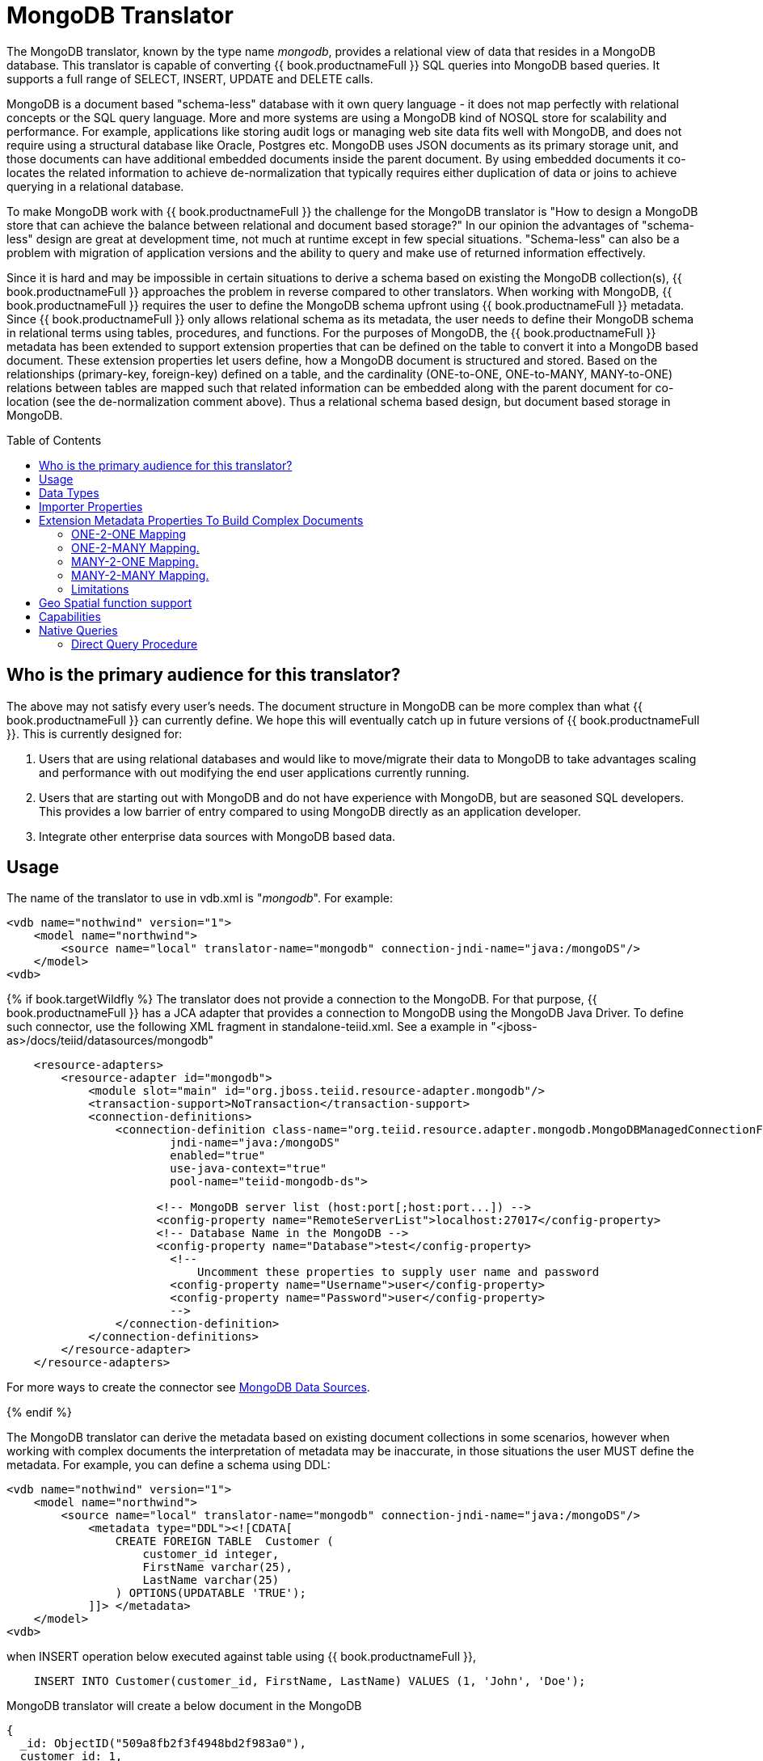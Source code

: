 
= MongoDB Translator
:toc: manual
:toc-placement: preamble

The MongoDB translator, known by the type name _mongodb_, provides a relational view of data that resides in a MongoDB database. This translator is capable of converting {{ book.productnameFull }} SQL queries into MongoDB based queries. It supports a full range of SELECT, INSERT, UPDATE and DELETE calls.

MongoDB is a document based "schema-less" database with it own query language - it does not map perfectly with relational concepts or the SQL query language. More and more systems are using a MongoDB kind of NOSQL store for scalability and performance. For example, applications like storing audit logs or managing web site data fits well with MongoDB, and does not require using a structural database like Oracle, Postgres etc. MongoDB uses JSON documents as its primary storage unit, and those documents can have additional embedded documents inside the parent document. By using embedded documents it co-locates the related information to achieve de-normalization that typically requires either duplication of data or joins to achieve querying in a relational database.

To make MongoDB work with {{ book.productnameFull }} the challenge for the MongoDB translator is "How to design a MongoDB store that can achieve the balance between relational and document based storage?" In our opinion the advantages of "schema-less" design are great at development time, not much at runtime except in few special situations. "Schema-less" can also be a problem with migration of application versions and the ability to query and make use of returned information effectively.

Since it is hard and may be impossible in certain situations to derive a schema based on existing the MongoDB collection(s), {{ book.productnameFull }} approaches the problem in reverse compared to other translators. When working with MongoDB, {{ book.productnameFull }} requires the user to define the MongoDB schema upfront using {{ book.productnameFull }} metadata. Since {{ book.productnameFull }} only allows relational schema as its metadata, the user needs to define their MongoDB schema in relational terms using tables, procedures, and functions. For the purposes of MongoDB, the {{ book.productnameFull }} metadata has been extended to support extension properties that can be defined on the table to convert it into a MongoDB based document. These extension properties let users define, how a MongoDB document is structured and stored. Based on the relationships (primary-key, foreign-key) defined on a table, and the cardinality (ONE-to-ONE, ONE-to-MANY, MANY-to-ONE) relations between tables are mapped such that related information can be embedded along with the parent document for co-location (see the de-normalization comment above). Thus a relational schema based design, but document based storage in MongoDB. 

== Who is the primary audience for this translator?

The above may not satisfy every user’s needs. The document structure in MongoDB can be more complex than what {{ book.productnameFull }} can currently define. We hope this will eventually catch up in future versions of {{ book.productnameFull }}. This is currently designed for:

1. Users that are using relational databases and would like to move/migrate their data to MongoDB to take advantages scaling and performance with out modifying the end user applications currently running.

2. Users that are starting out with MongoDB and do not have experience with MongoDB, but are seasoned SQL developers. This provides a low barrier of entry compared to using MongoDB directly as an application developer.

3. Integrate other enterprise data sources with MongoDB based data.

== Usage

The name of the translator to use in vdb.xml is "_mongodb_". For example:

[source,xml]
----
<vdb name="nothwind" version="1">
    <model name="northwind">
        <source name="local" translator-name="mongodb" connection-jndi-name="java:/mongoDS"/>
    </model>
<vdb>
----

{% if book.targetWildfly %}
The translator does not provide a connection to the MongoDB. For that purpose, {{ book.productnameFull }} has a JCA adapter that provides a connection to MongoDB using the MongoDB Java Driver. To define such connector, use the following XML fragment in standalone-teiid.xml. See a example in "<jboss-as>/docs/teiid/datasources/mongodb"

[source,xml]
----
    <resource-adapters>
        <resource-adapter id="mongodb">
            <module slot="main" id="org.jboss.teiid.resource-adapter.mongodb"/>
            <transaction-support>NoTransaction</transaction-support>
            <connection-definitions>
                <connection-definition class-name="org.teiid.resource.adapter.mongodb.MongoDBManagedConnectionFactory" 
                        jndi-name="java:/mongoDS" 
                        enabled="true" 
                        use-java-context="true" 
                        pool-name="teiid-mongodb-ds">
                        
                      <!-- MongoDB server list (host:port[;host:port...]) -->
                      <config-property name="RemoteServerList">localhost:27017</config-property>
                      <!-- Database Name in the MongoDB -->
                      <config-property name="Database">test</config-property>
                        <!-- 
                            Uncomment these properties to supply user name and password
                        <config-property name="Username">user</config-property>
                        <config-property name="Password">user</config-property>
                        -->  
                </connection-definition>
            </connection-definitions>
        </resource-adapter>
    </resource-adapters>
----

For more ways to create the connector see link:../admin/MongoDB_Data_Sources.adoc[MongoDB Data Sources]. 

{% endif %}

The MongoDB translator can derive the metadata based on existing document collections in some scenarios, however when working with complex documents the interpretation of metadata may be inaccurate, in those situations the user MUST define the metadata. For example, you can define a schema using DDL:

[source,xml]
----
<vdb name="nothwind" version="1">
    <model name="northwind">
        <source name="local" translator-name="mongodb" connection-jndi-name="java:/mongoDS"/>
            <metadata type="DDL"><![CDATA[
                CREATE FOREIGN TABLE  Customer (
                    customer_id integer,
                    FirstName varchar(25),
                    LastName varchar(25)
                ) OPTIONS(UPDATABLE 'TRUE');
            ]]> </metadata>
    </model>
<vdb>
----

when INSERT operation below executed against table using {{ book.productnameFull }},

[source,sql]
----
    INSERT INTO Customer(customer_id, FirstName, LastName) VALUES (1, 'John', 'Doe');
----

MongoDB translator will create a below document in the MongoDB

[source,sql]
----
{
  _id: ObjectID("509a8fb2f3f4948bd2f983a0"),
  customer_id: 1,
  FirstName: "John",
  LastName: "Doe"
}
----

If a PRIMARY KEY is defined on the table as

[source,sql]
----
    CREATE FOREIGN TABLE  Customer (
        customer_id integer PRIMARY KEY,
        FirstName varchar(25),
        LastName varchar(25)
    ) OPTIONS(UPDATABLE 'TRUE');
----

then that column name is automatically used as "_id" field in the MongoDB collection, then document structure is stored in the MongoDB as

[source,sql]
----
{
  _id: 1,
  FirstName: "John",
  LastName: "Doe"
}
----

If you defined the composite PRIMARY KEY on Customer table as

[source,sql]
----
    CREATE FOREIGN TABLE  Customer (
        customer_id integer,
        FirstName varchar(25),
        LastName varchar(25),
        PRIMARY KEY (FirstName, LastName)
    ) OPTIONS(UPDATABLE 'TRUE');
----

the document structure will be

[source,sql]
----
{
  _id: {
         FirstName: "John", 
         LastName:  "Doe"
       },
  customer_id: 1,
}
----

== Data Types

MongoDB translator supports automatic mapping of {{ book.productnameFull }} data types into MongoDB data types, including the support for Blobs, Clobs and XML. The LOB support is based on GridFS in MongoDB. Arrays are in the form of

[source,sql]
----
{
  _id: 1,
  FirstName: "John",
  LastName: "Doe"
  Score: [89, "ninety", 91.0]
}
----

are supported. User can get individual items in the array using function array_get, or can transform the array into tabular structure using ARRATTABLE.

NOTE: Note that even though embedded documents can also be in arrays, the handling of embedded documents is different from array with scalar values.

Regular Expressions, MongoDB::Code, MongoDB::MinKey, MongoDB::MaxKey, MongoDB::OID is not currently supported.

NOTE: Documents that contain values of mixed types for the same key, for example "key" is a string value in one document and an integer in another, the column must be marked as unsearchable as MongoDB will not correct match predicates against the column.  See also the importer.sampleSize property.  

== Importer Properties

Importer properties define the behavior of the translator during the metadata import from the physical source.

*Importer Properties*

|===
|Name |Description |Default

|excludeTables
|Regular expression to exclude the tables from import
|null

|includeTables
|Regular expression to include the tables from import
|null

|sampleSize
|Number of documents to sample to determine the structure - if documents have different fields or fields with different types, this should be greater than 1.
|1
|===

== Extension Metadata Properties To Build Complex Documents

Using the above DDL or any other metadata facility, a user can map a table in a relational store into a document in MongoDB, however to make effective use of MongoDB, you need to be able to build complex documents, that can co-locate related information, so that data can queried in a single MongoDB query. Otherwise, since MongoDB does not support join relationships like relational database, you need to issue multiple queries to retrieve and join data manually. The power of MongoDB comes from its "embedded" documents and its support of complex data types like arrays and use of the aggregation framework to be able to query them. This translator provides way to achieve that goals.

When you do not define the complex embedded documents in MongoDB, {{ book.productnameFull }} can step in for join processing and provide that functionality, however if you want to make use of the power of MongoDB itself in querying the data and avoid bringing the unnecessary data and improve performance, you need to look into building these complex documents.

MongoDB translator defines two additional metadata properties along with other link:DDL_Metadata.adoc[{{ book.productnameFull }} metadata properties] to aid in building the complex "embedded" documents. You can use the following metadata properties in your DDL.

* *teiid_mongo:EMBEDDABLE* - Means that data defined in this table is allowed to be included as an "embeddable" document in *any* parent document. The parent document is referenced by the foreign key relationships. In this scenario, {{ book.productnameFull }} maintains more than one copy of the data in MongoDB store, one in its own collection and also a copy in each of the parent tables that have relationship to this table. You can even nest embeddable table inside another embeddable table with some limitations. Use this property on table, where table can exist, encompass all its relations on its own. For example, a "Category" table that defines a "Product"’s category is independent of Product, which can be embeddable in "Products" table.

* *teiid_mongo:MERGE* - Means that data of this table is merged with the defined parent table. There is only a single copy of the data that is embedded in the parent document. Parent document is defined using the foreign key relationships.

Using the above properties and FOREIGN KEY relationships, we will illustrate how to build complex documents in MongoDB.

NOTE: *Usage* - Please note a given table can contain either the "teiid_mongo:EMBEDDABLE" property or the "teiid_mongo:MERGE" property defining the type of nesting in MongoDB. A table is not allowed to have both properties.

=== ONE-2-ONE Mapping

If your current DDL structure representing ONE-2-ONE relationship is like

[source,sql]
----
    CREATE FOREIGN TABLE  Customer (
        CustomerId integer PRIMARY KEY,
        FirstName varchar(25),
        LastName varchar(25)
    ) OPTIONS(UPDATABLE 'TRUE');

    CREATE FOREIGN TABLE Address (
        CustomerId integer,
        Street varchar(50),
        City varchar(25),
        State varchar(25),
        Zipcode varchar(6),
        FOREIGN KEY (CustomerId) REFERENCES Customer (CustomerId)
     ) OPTIONS(UPDATABLE 'TRUE');
----

by default, this will produce two different collections in MongoDB, like with sample data it will look like

[source,sql]
----
Customer
{
  _id: 1,
  FirstName: "John",
  LastName: "Doe"
}

Address
{  
  _id: ObjectID("..."), 
   CustomerId: 1,
   Street: "123 Lane"
   City: "New York",
   State: "NY"
   Zipcode: "12345"
}
----

You can enhance the storage in MongoDB to a single collection by using "teiid_mongo:MERGE’ extension property on the table’s OPTIONS clause

[source,sql]
----
    CREATE FOREIGN TABLE  Customer (
        CustomerId integer PRIMARY KEY,
        FirstName varchar(25),
        LastName varchar(25)
    ) OPTIONS(UPDATABLE 'TRUE');

    CREATE FOREIGN TABLE Address (
        CustomerId integer PRIMARY KEY,
        Street varchar(50),
        City varchar(25),
        State varchar(25),
        Zipcode varchar(6),
        FOREIGN KEY (CustomerId) REFERENCES Customer (CustomerId)
     ) OPTIONS(UPDATABLE 'TRUE', "teiid_mongo:MERGE" 'Customer');
----

this will produce single collection in MongoDB, like

[source,sql]
----
Customer
{
  _id: 1,
  FirstName: "John",
  LastName: "Doe",
  Address: 
     {  
        Street: "123 Lane",
        City: "New York",
        State: "NY",
        Zipcode: "12345"
     }
}
----

With the above both tables are merged into a single collection that can be queried together using the JOIN clause in the SQL command. Since the existence of child/additional record has no meaning with out parent table using the "_teiid_mongo:MERGE_" extension property is right choice in this situation.

NOTE: Note that the Foreign Key defined on child table, must refer to Primary Keys on both parent and child tables to form a One-2-One relationship.

=== ONE-2-MANY Mapping.

Typically there can be more than two (2) tables involved in this relationship. If MANY side is only associated *single* table, then use "teiid_mongo:MERGE" property on MANY side of table and define ONE as the parent. If associated with more than single table then use "teiid_mongo:EMBEDDABLE".

For example if you have DDL like

[source,sql]
----
    CREATE FOREIGN TABLE  Customer (
        CustomerId integer PRIMARY KEY,
        FirstName varchar(25),
        LastName varchar(25)
    ) OPTIONS(UPDATABLE 'TRUE');

    CREATE FOREIGN TABLE  Order (        
        OrderID integer PRIMARY KEY,
        CustomerId integer,
        OrderDate date,
        Status integer,
        FOREIGN KEY (CustomerId) REFERENCES Customer (CustomerId)
    ) OPTIONS(UPDATABLE 'TRUE');
----

in the above a Single Customer can have MANY Orders. There are two options to define the how we store the MongoDB document. If in your schema, the Customer table’s CustomerId is *only* referenced in Order table (i.e. Customer information used for only Order purposes), you can use

[source,sql]
----
    CREATE FOREIGN TABLE  Customer (
        CustomerId integer PRIMARY KEY,
        FirstName varchar(25),
        LastName varchar(25)
    ) OPTIONS(UPDATABLE 'TRUE');

    CREATE FOREIGN TABLE  Order (        
        OrderID integer PRIMARY KEY,
        CustomerId integer,
        OrderDate date,
        Status integer,
        FOREIGN KEY (CustomerId) REFERENCES Customer (CustomerId)
    ) OPTIONS(UPDATABLE 'TRUE', "teiid_mongo:MERGE" 'Customer');
----

that will produce a single document for Customer table like

[source,sql]
----
{
  _id: 1,
  FirstName: "John",
  LastName: "Doe",
  Order: 
  [
     {  
       _id: 100, 
        OrderDate: ISODate("2000-01-01T06:00:00Z")
        Status: 2
     },
     {  
       _id: 101, 
        OrderDate: ISODate("2001-03-06T06:00:00Z")
        Status: 5
     }
     ...
   ]
}
----

If Customer table is referenced in more tables other than Order table, then use "teiid_mongo:EMBEDDABLE" property

[source,sql]
----
    CREATE FOREIGN TABLE Customer (
        CustomerId integer PRIMARY KEY,
        FirstName varchar(25),
        LastName varchar(25)
    ) OPTIONS(UPDATABLE 'TRUE', "teiid_mongo:EMBEDDABLE" 'TRUE');

    CREATE FOREIGN TABLE Order (        
        OrderID integer PRIMARY KEY,
        CustomerId integer,
        OrderDate date,
        Status integer,
        FOREIGN KEY (CustomerId) REFERENCES Customer (CustomerId)
    ) OPTIONS(UPDATABLE 'TRUE');

    CREATE FOREIGN TABLE Comments (        
        CommentID integer PRIMARY KEY,
        CustomerId integer,
        Comment varchar(140),
        FOREIGN KEY (CustomerId) REFERENCES Customer (CustomerId)
    ) OPTIONS(UPDATABLE 'TRUE');
----

This creates three different collections in MongoDB.

[source,sql]
----
Customer
{
  _id: 1,
  FirstName: "John",
  LastName: "Doe"
}

Order
{  
  _id: 100, 
  CustomerId: 1,
  OrderDate: ISODate("2000-01-01T06:00:00Z")
  Status: 2
  Customer:
   {
     FirstName: "John",
     LastName: "Doe"
   }
}

Comment
{
  _id: 12, 
  CustomerId: 1,
  Comment: "This works!!!"
  Customer:
   {
     FirstName: "John",
     LastName: "Doe"
   }
}
----

Here as you can see the Customer table contents are embedded along with other table’s data where they were referenced. This creates duplicated data where multiple of these embedded documents are managed automatically in the MongoDB translator.

NOTE: All the SELECT, INSERT, DELETE operations that are generated against the tables with "teiid_mongo:EMBEDDABLE" property are atomic, except for UPDATES, as there can be multiple operations involved to update all the copies. Since there are no transactions in MongoDB, {{ book.productnameFull }} plans to provide automatic compensating transaction framework around this in future releases https://issues.jboss.org/browse/TEIID-2957[TEIID-2957].

=== MANY-2-ONE Mapping.

This is same as ONE-2-MANY, see above to define relationships.

NOTE: A parent table can have multiple "embedded" and as well as "merge" documents inside it, it not limited so either one or other. However, please note that MongoDB imposes document size is limited can not exceed 16MB.

=== MANY-2-MANY Mapping.

This can also mapped with combination of "teiid_mongo:MERGE" and "teiid_mongo:EMBEDDABLE" properties (partially). For example if DDL looks like

[source,sql]
----
    CREATE FOREIGN TABLE Order (        
        OrderID integer PRIMARY KEY,
        OrderDate date,
        Status integer
    ) OPTIONS(UPDATABLE 'TRUE');

    CREATE FOREIGN TABLE OrderDetail (                
        OrderID integer,
        ProductID integer,
        PRIMARY KEY (OrderID,ProductID),
        FOREIGN KEY (OrderID) REFERENCES Order (OrderID),
        FOREIGN KEY (ProductID) REFERENCES Product (ProductID)
    ) OPTIONS(UPDATABLE 'TRUE');

    CREATE FOREIGN TABLE Products (
       ProductID integer PRIMARY KEY,
       ProductName varchar(40)
    ) OPTIONS(UPDATABLE 'TRUE');
----

you modify the DDL like below, to have

[source,sql]
----
    CREATE FOREIGN TABLE Order (        
        OrderID integer PRIMARY KEY,
        OrderDate date,
        Status integer
    ) OPTIONS(UPDATABLE 'TRUE');

    CREATE FOREIGN TABLE OrderDetail (                
        OrderID integer,
        ProductID integer,
        PRIMARY KEY (OrderID,ProductID),
        FOREIGN KEY (OrderID) REFERENCES Order (OrderID),
        FOREIGN KEY (ProductID) REFERENCES Product (ProductID)
    ) OPTIONS(UPDATABLE 'TRUE', "teiid_mongo:MERGE" 'Order');

    CREATE FOREIGN TABLE Products (
       ProductID integer PRIMARY KEY,
       ProductName varchar(40)
    ) OPTIONS(UPDATABLE 'TRUE',  "teiid_mongo:EMBEDDABLE" 'TRUE');
----

That will produce a document like

[source,sql]
----
{
   _id : 10248, 
   OrderDate : ISODate("1996-07-04T05:00:00Z"),
   Status : 5
   OrderDetails : [
     {
       _id : {
               OrderID : 10248,
               ProductID : 11
               Products : {
                  ProductID: 11
                  ProductName: "Hammer"
               }
       }
     },
     {
       _id : {
         OrderID : 10248,
         ProductID : 14
         Products : {
             ProductID: 14
             ProductName: "Screw Driver"
         }
       }
     }
   ]
}

Products 
{
    {
      ProductID: 11
      ProductName: "Hammer"
    }
    {
      ProductID: 14
      ProductName: "Screw Driver"
    }
}
----

=== Limitations

* Currently nested embedding of documents has limited support due to capabilities of handling nested arrays is limited in the MongoDB. Nesting of "EMBEDDALBLE" property with multiple levels is OK, however more than two levels with MERGE is not recommended. Also, you need to be caution about not exceeding the document size of 16 MB for single row, so deep nesting is not recommended.
* JOINS between related tables, MUST have used either of "EMBEDDABLE" or "MERGE" property, otherwise the query will result in error. In order for {{ book.productnameFull }} to correctly plan and support the JOINS, in the case that any two tables are *NOT* embedded in each other, use _allow-joins=false_ property on the Foreign Key that represents the relation. For example:

[source,sql]
----
    CREATE FOREIGN TABLE  Customer (
        CustomerId integer PRIMARY KEY,
        FirstName varchar(25),
        LastName varchar(25)
    ) OPTIONS(UPDATABLE 'TRUE');

    CREATE FOREIGN TABLE  Order (        
        OrderID integer PRIMARY KEY,
        CustomerId integer,
        OrderDate date,
        Status integer,
        FOREIGN KEY (CustomerId) REFERENCES Customer (CustomerId) OPTIONS (allow-join 'FALSE')
    ) OPTIONS(UPDATABLE 'TRUE');
----

with the example above, {{ book.productnameFull }} will create two collections, however when user issues query such as

[source,sql]
----
  SELECT OrderID, LastName FROM Order JOIN Customer ON Order.CustomerId = Customer.CustomerId;
----

instead of resulting in error, the JOIN processing will happen in the {{ book.productnameFull }} engine, without the above property it will result in an error.

When you use above properties and carefully design the MongoDB document structure, {{ book.productnameFull }} translator can intelligently collate data based on their co-location and take advantage of it while querying.

== Geo Spatial function support

MongoDB translator supports geo spatial query operators in the "WHERE" clause, when the data is stored in the GeoJSon format in the MongoDB Document. The supported functions are

[source,sql]
----
CREATE FOREIGN FUNCTION geoIntersects (columnRef string,  type string, coordinates double[][]) RETURNS boolean;
CREATE FOREIGN FUNCTION geoWithin (ccolumnRef string,  type string, coordinates double[][]) RETURNS boolean;
CREATE FOREIGN FUNCTION near (ccolumnRef string,  coordinates double[], maxdistance integer) RETURNS boolean;
CREATE FOREIGN FUNCTION nearSphere (ccolumnRef string, coordinates double[], maxdistance integer) RETURNS boolean;
CREATE FOREIGN FUNCTION geoPolygonIntersects (ref string, north double, east double, west double, south double) RETURNS boolean;
CREATE FOREIGN FUNCTION geoPolygonWithin (ref string, north double, east double, west double, south double) RETURNS boolean;
----

a sample query looks like

[source,sql]
----
SELECT loc FROM maps where mongo.geoWithin(loc, 'LineString', ((cast(1.0 as double), cast(2.0 as double)), (cast(1.0 as double), cast(2.0 as double))))
----

Same functions using built-in Geometry type (the above functions will be deprecated and removed in future versions)
----
CREATE FOREIGN FUNCTION geoIntersects (columnRef string,  geo geometry) RETURNS boolean;
CREATE FOREIGN FUNCTION geoWithin (ccolumnRef string,  geo geometry) RETURNS boolean;
CREATE FOREIGN FUNCTION near (ccolumnRef string, geo geometry, maxdistance integer) RETURNS boolean;
CREATE FOREIGN FUNCTION nearSphere (ccolumnRef string, geo geometry, maxdistance integer) RETURNS boolean;
CREATE FOREIGN FUNCTION geoPolygonIntersects (ref string, geo geometry) RETURNS boolean;
CREATE FOREIGN FUNCTION geoPolygonWithin (ref string, geo geometry) RETURNS boolean;
----

a sample query looks like

[source,sql]
----
SELECT loc FROM maps where mongo.geoWithin(loc, ST_GeomFromGeoJSON('{"coordinates":[[1,2],[3,4]],"type":"Polygon"}'))
----

There are various "st_geom.." methods are available in the Geo Spatial function library in {{ book.productnameFull }}.


== Capabilities

MongoDB translator designed on top of the MongoDB aggregation framework, use of MongoDB version that supports this framework is mandatory. Apart from SELECT queries, this translator also supports INSERT, UPDATE and DELETE queries.

This translator supports

* grouping
* matching
* sorting
* filtering
* limit
* support for LOBs using GridFS
* Composite primary and foreign keys.


== Native Queries

MongoDB source procedures may be created using the teiid_rel:native-query extension - see link:Translators.adoc#_parameterizable_native_queries[Parameterizable Native Queries]. The procedure will invoke the native-query similar to a direct procedure call with the benefits that the query is predetermined and that result column types are known, rather than requiring the use of ARRAYTABLE or similar functionality.

=== Direct Query Procedure

This feature is turned off by default because of the security risk this exposes to execute any command against the source. To enable this feature, link:Translators.adoc#_override_execution_properties[override the execution property] called _SupportsDirectQueryProcedure_ to true.

By default the name of the procedure that executes the queries directly is called *native*. link:Translators.adoc#_override_execution_properties[Override the execution property] _DirectQueryProcedureName_ to change it to another name.

The MongoDB translator provides a procedure to execute any ad-hoc aggregate query directly against the source without {{ book.productnameFull }} parsing or resolving. Since the metadata of this procedure’s results are not known to {{ book.productnameFull }}, they are returned as an object array containing single blob at array location one(1). This blob contains the JSON document. XMLTABLE can be used construct tabular output for consumption by client applications.

[source,sql]
.*Example MongoDB Direct Query*
----
    select x.* from TABLE(call native('city;{$match:{"city":"FREEDOM"}}')) t, 
          xmltable('/city' PASSING JSONTOXML('city', cast(array_get(t.tuple, 1) as BLOB)) COLUMNS city string, state string) x
----

In the above example, a collection called "city" is looked up with filter that matches the "city" name with "FREEDOM", using "native" procedure and then using the nested tables feature the output is passed to a XMLTABLE construct, where the output from the procedure is sent to a JSONTOXML function to construct a XML then the results of that are exposed in tabular form.

The direct query MUST be in the format

[source,sql]
----
     "collectionName;{$pipeline instr}+"
----

From {{ book.productnameFull }} 8.10, MongoDB translator also allows to execute Shell type java script commands like remove, drop, createIndex. For this the command needs to be in format

[source,sql]
----
     "$ShellCmd;collectionName;operationName;{$instr}+"
----

and example looks like

[source,sql]
----
   "$ShellCmd;MyTable;remove;{ qty: { $gt: 20 }}"
----
